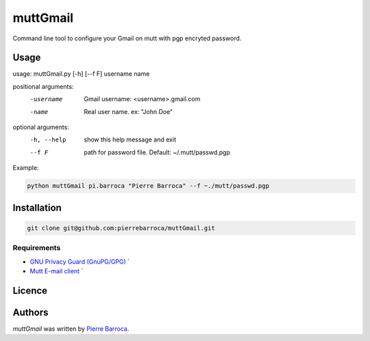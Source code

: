 muttGmail
=========

Command line tool to configure your Gmail on mutt with pgp encryted password.

Usage
-----

usage: muttGmail.py [-h] [--f F] username name

positional arguments:
  -username    Gmail username: <username>.gmail.com
  -name        Real user name. ex: "John Doe"

optional arguments:
  -h, --help  show this help message and exit
  --f F       path for password file. Default: ~/.mutt/passwd.pgp

Example: 

.. code-block:: bash

   python muttGmail pi.barroca "Pierre Barroca" --f ~./mutt/passwd.pgp
   
Installation
------------

.. code-block:: bash

  git clone git@github.com:pierrebarroca/muttGmail.git

Requirements
^^^^^^^^^^^^

* `GNU Privacy Guard (GnuPG/GPG) <https://www.gnupg.org/>`_ `
* `Mutt E-mail client <http://www.mutt.org/>`_ `


Licence
-------

Authors
-------

`muttGmail` was written by `Pierre Barroca <pi.barroca@gmail.com>`_.
